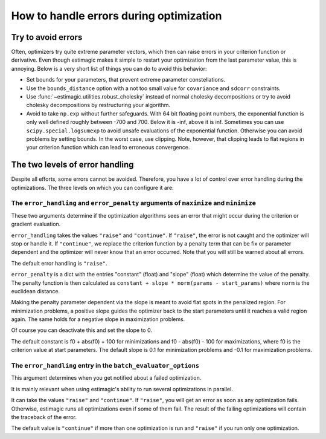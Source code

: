 .. _optimization_error_handling:

========================================
How to handle errors during optimization
========================================


Try to avoid errors
===================

Often, optimizers try quite extreme parameter vectors, which then can raise errors in
your criterion function or derivative. Even though estimagic makes it simple to restart
your optimization from the last parameter value, this is annoying. Below is a very short
list of things you can do to avoid this behavior:

- Set bounds for your parameters, that prevent extreme parameter constellations.
- Use the ``bounds_distance`` option with a not too small value for ``covariance`` and
  ``sdcorr`` constraints.
- Use :func:`~estimagic.utilities.robust_cholesky` instead of normal
  cholesky decompositions or try to avoid cholesky decompositions by restructuring
  your algorithm.
- Avoid to take ``np.exp`` without further safeguards. With 64 bit floating point
  numbers, the exponential function is only well defined roughly between -700 and 700.
  Below it is -inf, above it is inf. Sometimes you can use ``scipy.special.logsumexp``
  to avoid unsafe evaluations of the exponential function. Otherwise you can avoid
  problems by setting bounds. In the worst case, use clipping. Note, however, that
  clipping leads to flat regions in your criterion function which can lead to erroneous
  convergence.


The two levels of error handling
================================

Despite all efforts, some errors cannot be avoided. Therefore, you have a lot of control
over error handling during the optimizations. The three levels on which you can
configure it are:

The ``error_handling`` and ``error_penalty`` arguments of ``maximize`` and ``minimize``
---------------------------------------------------------------------------------------

These two arguments determine if the optimization algorithms sees an
error that might occur during the criterion or gradient evaluation.

``error_handling`` takes the values ``"raise"`` and ``"continue"``. If ``"raise"``,
the error is not caught and the optimizer will stop or handle it. If ``"continue"``,
we replace the criterion function by a penalty term that can be fix or parameter
dependent and the optimizer will never know that an error occurred. Note that you will
still be warned about all errors.

The default error handling is ``"raise"``.

``error_penalty`` is a dict with the entries "constant" (float) and "slope" (float)
which determine the value of the penalty. The penalty function is then calculated as
``constant + slope * norm(params - start_params)`` where ``norm`` is the euclidean
distance.

Making the penalty parameter dependent via the slope is meant to avoid flat spots in the
penalized region. For minimization problems, a positive slope guides the optimizer back
to the start parameters until it reaches a valid region again. The same holds for a
negative slope in maximization problems.

Of course you can deactivate this and set the slope to 0.

The default constant is f0 + abs(f0) + 100 for minimizations and f0 - abs(f0) - 100 for
maximizations, where f0 is the criterion value at start parameters.
The default slope is 0.1 for minimization problems and -0.1 for maximization problems.


The ``error_handling`` entry in the ``batch_evaluator_options``
---------------------------------------------------------------

This argument determines when you get notified about a failed optimization.

It is mainly relevant when using estimagic's ability to run several optimizations in
parallel.

It can take the values ``"raise"`` and ``"continue"``. If ``"raise"``, you will get an
error as soon as any optimization fails. Otherwise, estimagic runs all optimizations
even if some of them fail. The result of the failing optimizations will contain the
traceback of the error.

The default value is ``"continue"`` if more than one optimization is run and ``"raise"``
if you run only one optimization.
